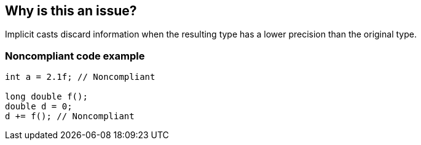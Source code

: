 == Why is this an issue?

Implicit casts discard information when the resulting type has a lower precision than the original type.


=== Noncompliant code example

[source,cpp]
----
int a = 2.1f; // Noncompliant

long double f();
double d = 0;
d += f(); // Noncompliant
----


ifdef::env-github,rspecator-view[]

'''
== Implementation Specification
(visible only on this page)

=== Message

implicit conversion loses precision


endif::env-github,rspecator-view[]
